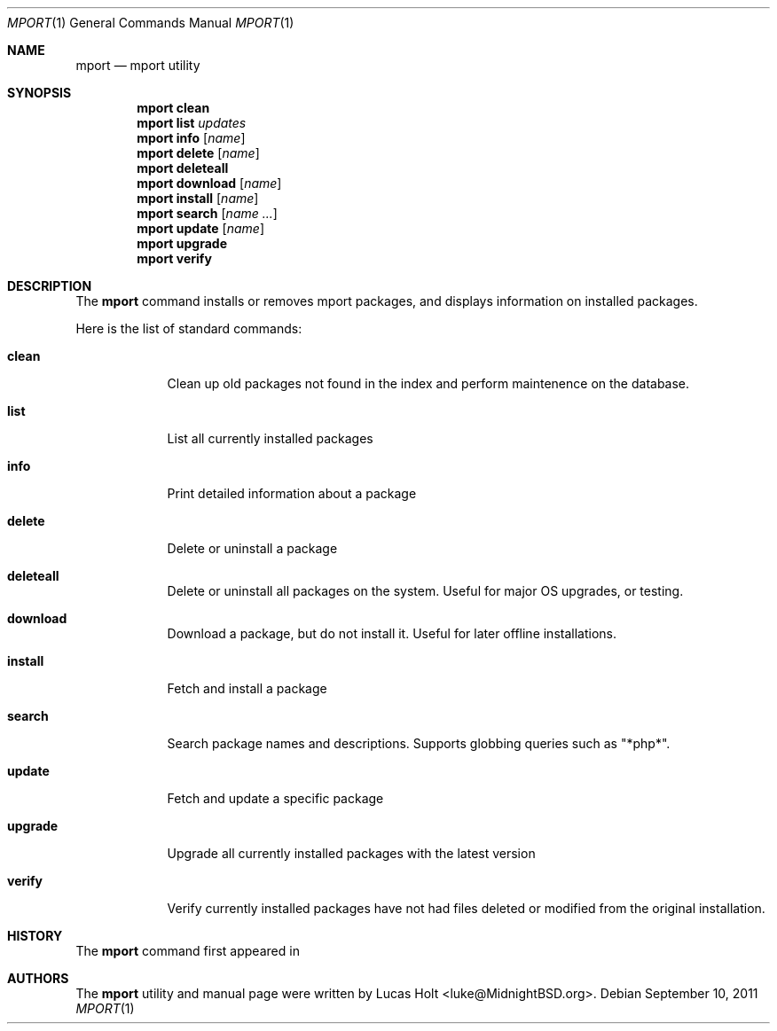 .\" Copyright (c) 2010, 2011 Lucas Holt
.\" All rights reserved.
.\"
.\" Redistribution and use in source and binary forms, with or without
.\" modification, are permitted provided that the following conditions
.\" are met:
.\" 1. Redistributions of source code must retain the above copyright
.\"    notice, this list of conditions and the following disclaimer.
.\" 2. Redistributions in binary form must reproduce the above copyright
.\"    notice, this list of conditions and the following disclaimer in the
.\"    documentation and/or other materials provided with the distribution.
.\"
.\" THIS SOFTWARE IS PROVIDED BY THE AUTHOR AND CONTRIBUTORS ``AS IS'' AND
.\" ANY EXPRESS OR IMPLIED WARRANTIES, INCLUDING, BUT NOT LIMITED TO, THE
.\" IMPLIED WARRANTIES OF MERCHANTABILITY AND FITNESS FOR A PARTICULAR PURPOSE
.\" ARE DISCLAIMED.  IN NO EVENT SHALL THE AUTHOR OR CONTRIBUTORS BE LIABLE
.\" FOR ANY DIRECT, INDIRECT, INCIDENTAL, SPECIAL, EXEMPLARY, OR CONSEQUENTIAL
.\" DAMAGES (INCLUDING, BUT NOT LIMITED TO, PROCUREMENT OF SUBSTITUTE GOODS
.\" OR SERVICES; LOSS OF USE, DATA, OR PROFITS; OR BUSINESS INTERRUPTION)
.\" HOWEVER CAUSED AND ON ANY THEORY OF LIABILITY, WHETHER IN CONTRACT, STRICT
.\" LIABILITY, OR TORT (INCLUDING NEGLIGENCE OR OTHERWISE) ARISING IN ANY WAY
.\" OUT OF THE USE OF THIS SOFTWARE, EVEN IF ADVISED OF THE POSSIBILITY OF
.\" SUCH DAMAGE.
.\"
.\" $MidnightBSD: src/usr.sbin/mport/mport.1,v 1.6 2011/09/10 15:09:11 laffer1 Exp $
.\"
.Dd September 10, 2011
.Dt MPORT 1
.Os
.Sh NAME
.Nm mport
.Nd "mport utility"
.Sh SYNOPSIS
.Nm
.Cm clean
.Nm
.Cm list
.Ar updates
.Nm
.Cm info
.Op Ar name
.Nm
.Cm delete
.Op Ar name
.Nm
.Cm deleteall
.Nm
.Cm download
.Op Ar name
.Nm
.Cm install
.Op Ar name
.Nm
.Cm search
.Op Ar name ...
.Nm
.Cm update
.Op Ar name
.Nm
.Cm upgrade
.Nm
.Cm verify
.Sh DESCRIPTION
The
.Nm
command installs or removes mport packages, and displays information on
installed packages.
.Pp
Here is the list of standard commands:
.Bl -tag -width ".Cm install"
.It Cm clean
Clean up old packages not found in the index and perform maintenence on the
database.
.It Cm list
List all currently installed packages
.It Cm info
Print detailed information about a package
.It Cm delete
Delete or uninstall a package
.It Cm deleteall
Delete or uninstall all packages on the system.  Useful for major OS upgrades,
or testing.
.It Cm download
Download a package, but do not install it. Useful for later offline installations.
.It Cm install
Fetch and install a package
.It Cm search
Search package names and descriptions.  Supports globbing queries such as 
"*php*".
.It Cm update
Fetch and update a specific package
.It Cm upgrade
Upgrade all currently installed packages with the latest version
.It Cm verify
Verify currently installed packages have not had files deleted or modified from the original
installation.
.Sh HISTORY
The
.Nm
command first appeared in
.Mx 0.3 .
.Sh AUTHORS
The
.Nm
utility and 
manual page were written by
.An Lucas Holt Aq luke@MidnightBSD.org .
